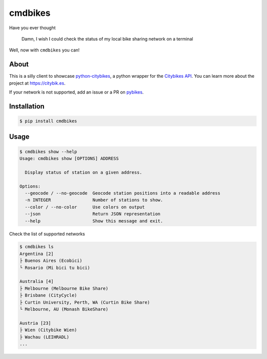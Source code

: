 cmdbikes
========
Have you ever thought

    Damn, I wish I could check the status of my local bike
    sharing network on a terminal

Well, now with ``cmdbikes`` you can!

.. image:: https://i.imgur.com/3LJqFjp.gif

About
-----
This is a silly client to showcase `python-citybikes`_, a python wrapper for
the `Citybikes API`_. You can learn more about the project at
https://citybik.es.

If your network is not supported, add an issue or a PR on `pybikes`_.

.. _`python-citybikes`: https://github.com/eskerda/python-citybikes
.. _`Citybikes API`: https://api.citybik.es
.. _`pybikes`: https://github.com/eskerda/pybikes

Installation
------------
.. code-block::

    $ pip install cmdbikes

Usage
-------------
.. code-block::

    $ cmdbikes show --help
    Usage: cmdbikes show [OPTIONS] ADDRESS

      Display status of station on a given address.

    Options:
      --geocode / --no-geocode  Geocode station positions into a readable address
      -n INTEGER                Number of stations to show.
      --color / --no-color      Use colors on output
      --json                    Return JSON representation
      --help                    Show this message and exit.

Check the list of supported networks

.. code-block::

    $ cmdbikes ls
    Argentina [2]
    ├ Buenos Aires (Ecobici)
    └ Rosario (Mi bici tu bici)

    Australia [4]
    ├ Melbourne (Melbourne Bike Share)
    ├ Brisbane (CityCycle)
    ├ Curtin University, Perth, WA (Curtin Bike Share)
    └ Melbourne, AU (Monash BikeShare)

    Austria [23]
    ├ Wien (Citybike Wien)
    ├ Wachau (LEIHRADL)
    ...

